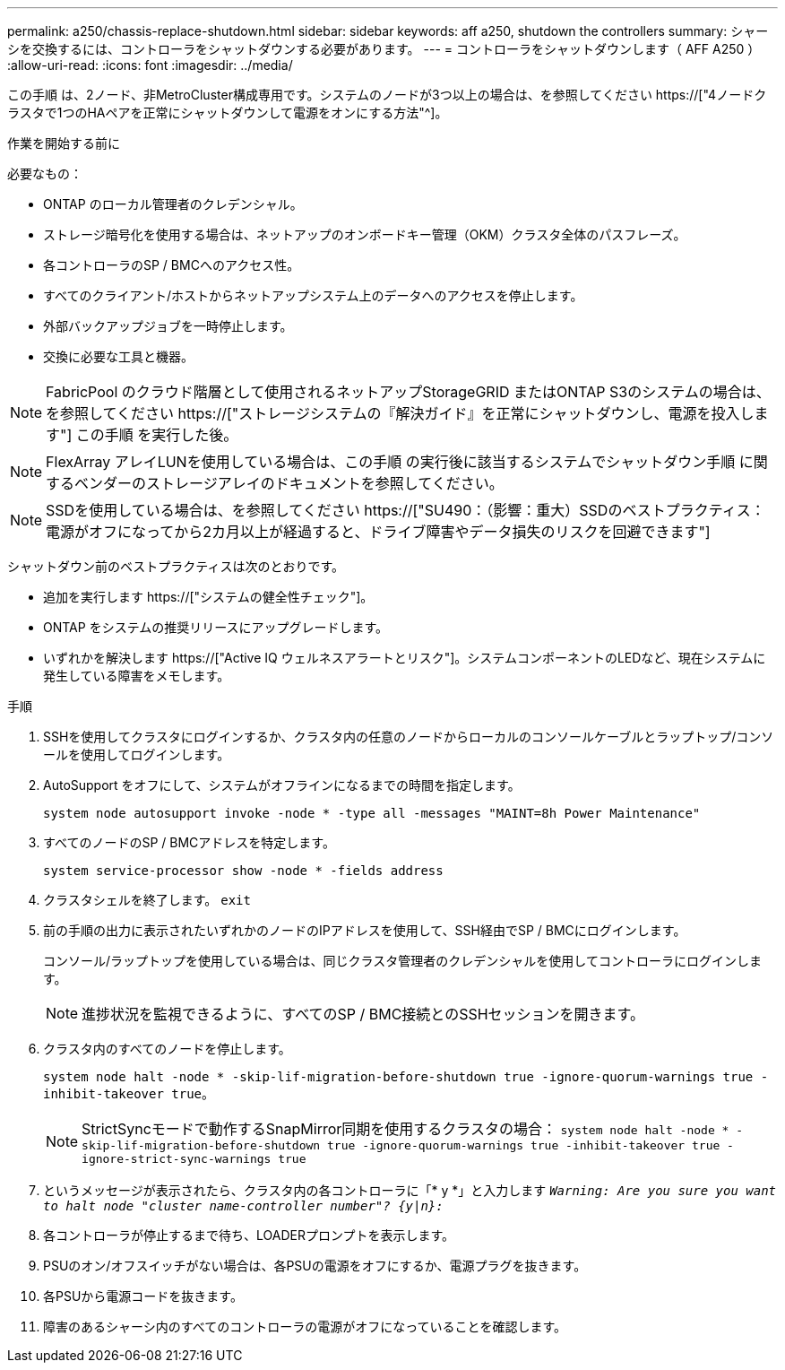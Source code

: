 ---
permalink: a250/chassis-replace-shutdown.html 
sidebar: sidebar 
keywords: aff a250, shutdown the controllers 
summary: シャーシを交換するには、コントローラをシャットダウンする必要があります。 
---
= コントローラをシャットダウンします（ AFF A250 ）
:allow-uri-read: 
:icons: font
:imagesdir: ../media/


[role="lead"]
この手順 は、2ノード、非MetroCluster構成専用です。システムのノードが3つ以上の場合は、を参照してください https://["4ノードクラスタで1つのHAペアを正常にシャットダウンして電源をオンにする方法"^]。

.作業を開始する前に
必要なもの：

* ONTAP のローカル管理者のクレデンシャル。
* ストレージ暗号化を使用する場合は、ネットアップのオンボードキー管理（OKM）クラスタ全体のパスフレーズ。
* 各コントローラのSP / BMCへのアクセス性。
* すべてのクライアント/ホストからネットアップシステム上のデータへのアクセスを停止します。
* 外部バックアップジョブを一時停止します。
* 交換に必要な工具と機器。



NOTE: FabricPool のクラウド階層として使用されるネットアップStorageGRID またはONTAP S3のシステムの場合は、を参照してください https://["ストレージシステムの『解決ガイド』を正常にシャットダウンし、電源を投入します"] この手順 を実行した後。


NOTE: FlexArray アレイLUNを使用している場合は、この手順 の実行後に該当するシステムでシャットダウン手順 に関するベンダーのストレージアレイのドキュメントを参照してください。


NOTE: SSDを使用している場合は、を参照してください https://["SU490：（影響：重大）SSDのベストプラクティス：電源がオフになってから2カ月以上が経過すると、ドライブ障害やデータ損失のリスクを回避できます"]

シャットダウン前のベストプラクティスは次のとおりです。

* 追加を実行します https://["システムの健全性チェック"]。
* ONTAP をシステムの推奨リリースにアップグレードします。
* いずれかを解決します https://["Active IQ ウェルネスアラートとリスク"]。システムコンポーネントのLEDなど、現在システムに発生している障害をメモします。


.手順
. SSHを使用してクラスタにログインするか、クラスタ内の任意のノードからローカルのコンソールケーブルとラップトップ/コンソールを使用してログインします。
. AutoSupport をオフにして、システムがオフラインになるまでの時間を指定します。
+
`system node autosupport invoke -node * -type all -messages "MAINT=8h Power Maintenance"`

. すべてのノードのSP / BMCアドレスを特定します。
+
`system service-processor show -node * -fields address`

. クラスタシェルを終了します。 `exit`
. 前の手順の出力に表示されたいずれかのノードのIPアドレスを使用して、SSH経由でSP / BMCにログインします。
+
コンソール/ラップトップを使用している場合は、同じクラスタ管理者のクレデンシャルを使用してコントローラにログインします。

+

NOTE: 進捗状況を監視できるように、すべてのSP / BMC接続とのSSHセッションを開きます。

. クラスタ内のすべてのノードを停止します。
+
`system node halt -node * -skip-lif-migration-before-shutdown true -ignore-quorum-warnings true -inhibit-takeover true`。

+

NOTE: StrictSyncモードで動作するSnapMirror同期を使用するクラスタの場合： `system node halt -node * -skip-lif-migration-before-shutdown true -ignore-quorum-warnings true -inhibit-takeover true -ignore-strict-sync-warnings true`

. というメッセージが表示されたら、クラスタ内の各コントローラに「* y *」と入力します `_Warning: Are you sure you want to halt node "cluster name-controller number"?
{y|n}:_`
. 各コントローラが停止するまで待ち、LOADERプロンプトを表示します。
. PSUのオン/オフスイッチがない場合は、各PSUの電源をオフにするか、電源プラグを抜きます。
. 各PSUから電源コードを抜きます。
. 障害のあるシャーシ内のすべてのコントローラの電源がオフになっていることを確認します。

